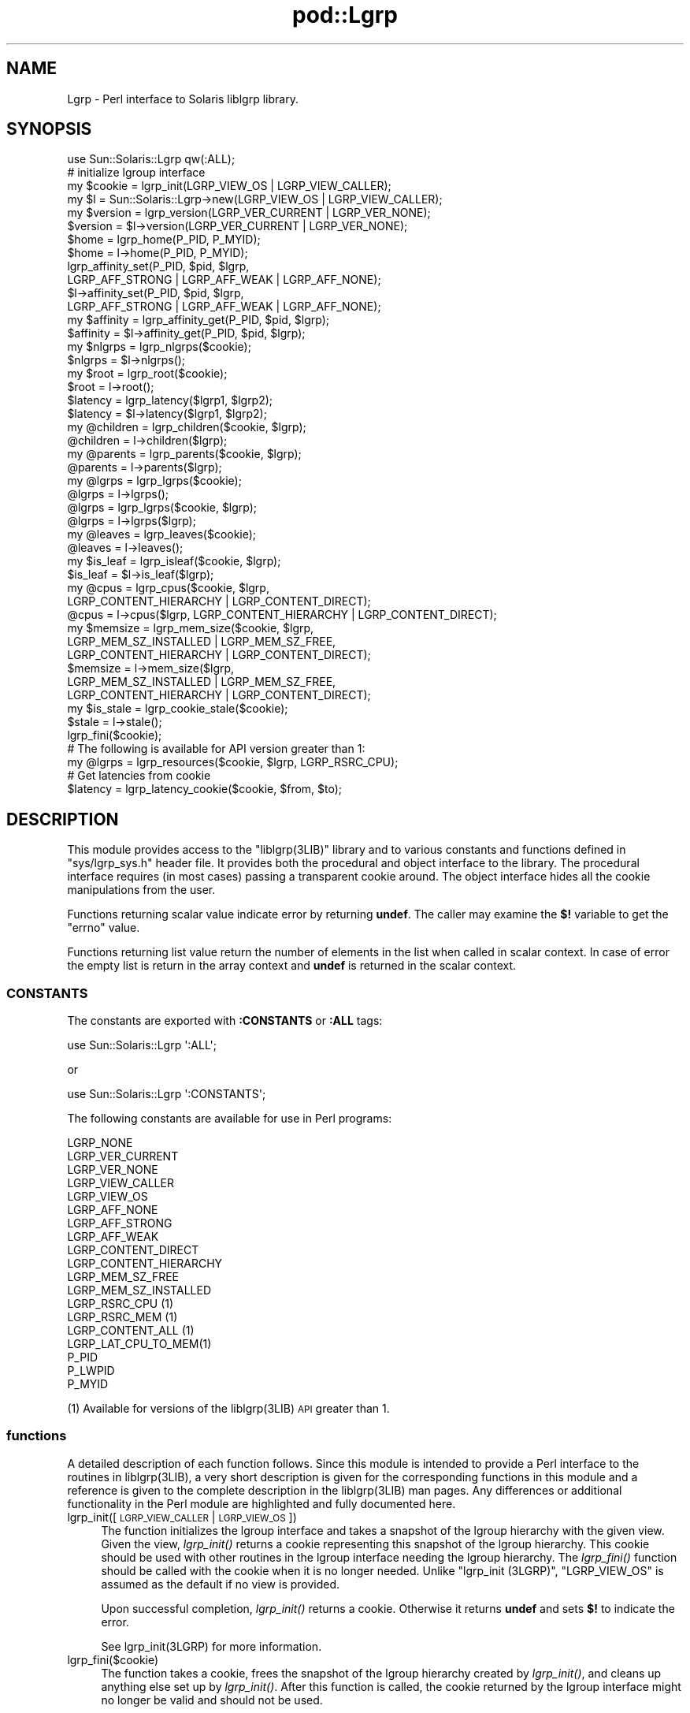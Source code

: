 .\" Automatically generated by Pod::Man 2.25 (Pod::Simple 3.20)
.\"
.\" Standard preamble:
.\" ========================================================================
.de Sp \" Vertical space (when we can't use .PP)
.if t .sp .5v
.if n .sp
..
.de Vb \" Begin verbatim text
.ft CW
.nf
.ne \\$1
..
.de Ve \" End verbatim text
.ft R
.fi
..
.\" Set up some character translations and predefined strings.  \*(-- will
.\" give an unbreakable dash, \*(PI will give pi, \*(L" will give a left
.\" double quote, and \*(R" will give a right double quote.  \*(C+ will
.\" give a nicer C++.  Capital omega is used to do unbreakable dashes and
.\" therefore won't be available.  \*(C` and \*(C' expand to `' in nroff,
.\" nothing in troff, for use with C<>.
.tr \(*W-
.ds C+ C\v'-.1v'\h'-1p'\s-2+\h'-1p'+\s0\v'.1v'\h'-1p'
.ie n \{\
.    ds -- \(*W-
.    ds PI pi
.    if (\n(.H=4u)&(1m=24u) .ds -- \(*W\h'-12u'\(*W\h'-12u'-\" diablo 10 pitch
.    if (\n(.H=4u)&(1m=20u) .ds -- \(*W\h'-12u'\(*W\h'-8u'-\"  diablo 12 pitch
.    ds L" ""
.    ds R" ""
.    ds C` ""
.    ds C' ""
'br\}
.el\{\
.    ds -- \|\(em\|
.    ds PI \(*p
.    ds L" ``
.    ds R" ''
'br\}
.\"
.\" Escape single quotes in literal strings from groff's Unicode transform.
.ie \n(.g .ds Aq \(aq
.el       .ds Aq '
.\"
.\" If the F register is turned on, we'll generate index entries on stderr for
.\" titles (.TH), headers (.SH), subsections (.SS), items (.Ip), and index
.\" entries marked with X<> in POD.  Of course, you'll have to process the
.\" output yourself in some meaningful fashion.
.ie \nF \{\
.    de IX
.    tm Index:\\$1\t\\n%\t"\\$2"
..
.    nr % 0
.    rr F
.\}
.el \{\
.    de IX
..
.\}
.\"
.\" Accent mark definitions (@(#)ms.acc 1.5 88/02/08 SMI; from UCB 4.2).
.\" Fear.  Run.  Save yourself.  No user-serviceable parts.
.    \" fudge factors for nroff and troff
.if n \{\
.    ds #H 0
.    ds #V .8m
.    ds #F .3m
.    ds #[ \f1
.    ds #] \fP
.\}
.if t \{\
.    ds #H ((1u-(\\\\n(.fu%2u))*.13m)
.    ds #V .6m
.    ds #F 0
.    ds #[ \&
.    ds #] \&
.\}
.    \" simple accents for nroff and troff
.if n \{\
.    ds ' \&
.    ds ` \&
.    ds ^ \&
.    ds , \&
.    ds ~ ~
.    ds /
.\}
.if t \{\
.    ds ' \\k:\h'-(\\n(.wu*8/10-\*(#H)'\'\h"|\\n:u"
.    ds ` \\k:\h'-(\\n(.wu*8/10-\*(#H)'\`\h'|\\n:u'
.    ds ^ \\k:\h'-(\\n(.wu*10/11-\*(#H)'^\h'|\\n:u'
.    ds , \\k:\h'-(\\n(.wu*8/10)',\h'|\\n:u'
.    ds ~ \\k:\h'-(\\n(.wu-\*(#H-.1m)'~\h'|\\n:u'
.    ds / \\k:\h'-(\\n(.wu*8/10-\*(#H)'\z\(sl\h'|\\n:u'
.\}
.    \" troff and (daisy-wheel) nroff accents
.ds : \\k:\h'-(\\n(.wu*8/10-\*(#H+.1m+\*(#F)'\v'-\*(#V'\z.\h'.2m+\*(#F'.\h'|\\n:u'\v'\*(#V'
.ds 8 \h'\*(#H'\(*b\h'-\*(#H'
.ds o \\k:\h'-(\\n(.wu+\w'\(de'u-\*(#H)/2u'\v'-.3n'\*(#[\z\(de\v'.3n'\h'|\\n:u'\*(#]
.ds d- \h'\*(#H'\(pd\h'-\w'~'u'\v'-.25m'\f2\(hy\fP\v'.25m'\h'-\*(#H'
.ds D- D\\k:\h'-\w'D'u'\v'-.11m'\z\(hy\v'.11m'\h'|\\n:u'
.ds th \*(#[\v'.3m'\s+1I\s-1\v'-.3m'\h'-(\w'I'u*2/3)'\s-1o\s+1\*(#]
.ds Th \*(#[\s+2I\s-2\h'-\w'I'u*3/5'\v'-.3m'o\v'.3m'\*(#]
.ds ae a\h'-(\w'a'u*4/10)'e
.ds Ae A\h'-(\w'A'u*4/10)'E
.    \" corrections for vroff
.if v .ds ~ \\k:\h'-(\\n(.wu*9/10-\*(#H)'\s-2\u~\d\s+2\h'|\\n:u'
.if v .ds ^ \\k:\h'-(\\n(.wu*10/11-\*(#H)'\v'-.4m'^\v'.4m'\h'|\\n:u'
.    \" for low resolution devices (crt and lpr)
.if \n(.H>23 .if \n(.V>19 \
\{\
.    ds : e
.    ds 8 ss
.    ds o a
.    ds d- d\h'-1'\(ga
.    ds D- D\h'-1'\(hy
.    ds th \o'bp'
.    ds Th \o'LP'
.    ds ae ae
.    ds Ae AE
.\}
.rm #[ #] #H #V #F C
.\" ========================================================================
.\"
.IX Title "pod::Lgrp 3"
.TH pod::Lgrp 3 "2013-06-22" "perl v5.16.3" "User Contributed Perl Documentation"
.\" For nroff, turn off justification.  Always turn off hyphenation; it makes
.\" way too many mistakes in technical documents.
.if n .ad l
.nh
.SH "NAME"
Lgrp \- Perl interface to Solaris liblgrp library.
.SH "SYNOPSIS"
.IX Header "SYNOPSIS"
.Vb 1
\&  use Sun::Solaris::Lgrp qw(:ALL);
\&
\&  # initialize lgroup interface
\&  my $cookie = lgrp_init(LGRP_VIEW_OS | LGRP_VIEW_CALLER);
\&  my $l = Sun::Solaris::Lgrp\->new(LGRP_VIEW_OS | LGRP_VIEW_CALLER);
\&
\&  my $version = lgrp_version(LGRP_VER_CURRENT | LGRP_VER_NONE);
\&  $version = $l\->version(LGRP_VER_CURRENT | LGRP_VER_NONE);
\&
\&  $home = lgrp_home(P_PID, P_MYID);
\&  $home = l\->home(P_PID, P_MYID);
\&
\&  lgrp_affinity_set(P_PID, $pid, $lgrp,
\&        LGRP_AFF_STRONG | LGRP_AFF_WEAK | LGRP_AFF_NONE);
\&  $l\->affinity_set(P_PID, $pid, $lgrp,
\&        LGRP_AFF_STRONG | LGRP_AFF_WEAK | LGRP_AFF_NONE);
\&
\&  my $affinity = lgrp_affinity_get(P_PID, $pid, $lgrp);
\&  $affinity = $l\->affinity_get(P_PID, $pid, $lgrp);
\&
\&  my $nlgrps = lgrp_nlgrps($cookie);
\&  $nlgrps = $l\->nlgrps();
\&
\&  my $root = lgrp_root($cookie);
\&  $root = l\->root();
\&
\&  $latency = lgrp_latency($lgrp1, $lgrp2);
\&  $latency = $l\->latency($lgrp1, $lgrp2);
\&
\&  my @children = lgrp_children($cookie, $lgrp);
\&  @children = l\->children($lgrp);
\&
\&  my @parents = lgrp_parents($cookie, $lgrp);
\&  @parents = l\->parents($lgrp);
\&
\&  my @lgrps = lgrp_lgrps($cookie);
\&  @lgrps = l\->lgrps();
\&
\&  @lgrps = lgrp_lgrps($cookie, $lgrp);
\&  @lgrps = l\->lgrps($lgrp);
\&
\&  my @leaves = lgrp_leaves($cookie);
\&  @leaves = l\->leaves();
\&
\&  my $is_leaf = lgrp_isleaf($cookie, $lgrp);
\&  $is_leaf = $l\->is_leaf($lgrp);
\&
\&  my @cpus = lgrp_cpus($cookie, $lgrp,
\&        LGRP_CONTENT_HIERARCHY | LGRP_CONTENT_DIRECT);
\&  @cpus = l\->cpus($lgrp, LGRP_CONTENT_HIERARCHY | LGRP_CONTENT_DIRECT);
\&
\&  my $memsize = lgrp_mem_size($cookie, $lgrp,
\&        LGRP_MEM_SZ_INSTALLED | LGRP_MEM_SZ_FREE,
\&        LGRP_CONTENT_HIERARCHY | LGRP_CONTENT_DIRECT);
\&  $memsize = l\->mem_size($lgrp,
\&        LGRP_MEM_SZ_INSTALLED | LGRP_MEM_SZ_FREE,
\&        LGRP_CONTENT_HIERARCHY | LGRP_CONTENT_DIRECT);
\&
\&  my $is_stale = lgrp_cookie_stale($cookie);
\&  $stale = l\->stale();
\&
\&  lgrp_fini($cookie);
\&
\&  # The following is available for API version greater than 1:
\&
\&  my @lgrps = lgrp_resources($cookie, $lgrp, LGRP_RSRC_CPU);
\&
\&  # Get latencies from cookie
\&  $latency = lgrp_latency_cookie($cookie, $from, $to);
.Ve
.SH "DESCRIPTION"
.IX Header "DESCRIPTION"
This module provides access to the \f(CW\*(C`liblgrp(3LIB)\*(C'\fR library and to various
constants and functions defined in \f(CW\*(C`sys/lgrp_sys.h\*(C'\fR header file. It provides
both the procedural and object interface to the library. The procedural
interface requires (in most cases) passing a transparent cookie around. The
object interface hides all the cookie manipulations from the user.
.PP
Functions returning scalar value indicate error by returning \fBundef\fR. The
caller may examine the \fB$!\fR variable to get the \f(CW\*(C`errno\*(C'\fR value.
.PP
Functions returning list value return the number of elements in the list when
called in scalar context. In case of error the empty list is return in the array
context and \fBundef\fR is returned in the scalar context.
.SS "\s-1CONSTANTS\s0"
.IX Subsection "CONSTANTS"
The constants are exported with \fB:CONSTANTS\fR or \fB:ALL\fR tags:
.PP
.Vb 1
\&  use Sun::Solaris::Lgrp \*(Aq:ALL\*(Aq;
.Ve
.PP
or
.PP
.Vb 1
\&  use Sun::Solaris::Lgrp \*(Aq:CONSTANTS\*(Aq;
.Ve
.PP
The following constants are available for use in Perl programs:
.PP
.Vb 1
\&  LGRP_NONE
\&
\&  LGRP_VER_CURRENT
\&  LGRP_VER_NONE
\&
\&  LGRP_VIEW_CALLER
\&  LGRP_VIEW_OS
\&
\&  LGRP_AFF_NONE
\&  LGRP_AFF_STRONG
\&  LGRP_AFF_WEAK
\&
\&  LGRP_CONTENT_DIRECT
\&  LGRP_CONTENT_HIERARCHY
\&
\&  LGRP_MEM_SZ_FREE
\&  LGRP_MEM_SZ_INSTALLED
\&
\&  LGRP_RSRC_CPU (1)
\&  LGRP_RSRC_MEM (1)
\&  LGRP_CONTENT_ALL (1)
\&  LGRP_LAT_CPU_TO_MEM(1)
\&
\&  P_PID
\&  P_LWPID
\&  P_MYID
.Ve
.PP
(1) Available for versions of the liblgrp(3LIB) \s-1API\s0 greater than 1.
.SS "functions"
.IX Subsection "functions"
A detailed description of each function follows. Since this module is intended
to provide a Perl interface to the routines in liblgrp(3LIB), a very short
description is given for the corresponding functions in this module and a
reference is given to the complete description in the liblgrp(3LIB) man
pages. Any differences or additional functionality in the Perl module are
highlighted and fully documented here.
.IP "lgrp_init([\s-1LGRP_VIEW_CALLER\s0 | \s-1LGRP_VIEW_OS\s0])" 4
.IX Item "lgrp_init([LGRP_VIEW_CALLER | LGRP_VIEW_OS])"
The function initializes the lgroup interface and takes a snapshot of the lgroup
hierarchy with the given view. Given the view, \fIlgrp_init()\fR returns a cookie
representing this snapshot of the lgroup hierarchy. This cookie should be used
with other routines in the lgroup interface needing the lgroup hierarchy. The
\&\fIlgrp_fini()\fR function should be called with the cookie when it is no longer
needed. Unlike \*(L"lgrp_init (3LGRP)\*(R", \f(CW\*(C`LGRP_VIEW_OS\*(C'\fR is assumed as the default if
no view is provided.
.Sp
Upon successful completion, \fIlgrp_init()\fR returns a cookie. Otherwise it returns
\&\fBundef\fR and sets \fB$!\fR to indicate the error.
.Sp
See lgrp_init(3LGRP) for more information.
.IP "lgrp_fini($cookie)" 4
.IX Item "lgrp_fini($cookie)"
The function takes a cookie, frees the snapshot of the lgroup hierarchy created
by \fIlgrp_init()\fR, and cleans up anything else set up by \fIlgrp_init()\fR. After
this function is called, the cookie returned by the lgroup interface might no
longer be valid and should not be used.
.Sp
Upon successful completion, 1 is returned. Otherwise, \fBundef\fR is returned and
\&\fB$!\fR is set to indicate the error.
.Sp
See lgrp_fini(3LGRP) for more information.
.IP "lgrp_view($cookie)" 4
.IX Item "lgrp_view($cookie)"
The function takes a cookie representing the snapshot of the lgroup hierarchy
and returns the snapshot's view of the lgroup hierarchy.
.Sp
If the given view is \f(CW\*(C`LGRP_VIEW_CALLER\*(C'\fR, the snapshot contains only the
resources that are available to the caller (such as those with respect to
processor sets).  When the view is \f(CW\*(C`LGRP_VIEW_OS\*(C'\fR, the snapshot contains what
is available to the operating system.
.Sp
Upon succesful completion, the function returns the view for the snapshot of the
lgroup hierarchy represented by the given cookie. Otherwise, \fBundef\fR is
returned and \f(CW$!\fR is set.
.Sp
See lgrp_view(3LGRP) for more information.
.ie n .IP "lgrp_home($idtype, $id)" 4
.el .IP "lgrp_home($idtype, \f(CW$id\fR)" 4
.IX Item "lgrp_home($idtype, $id)"
Returns the home lgroup for the given process or thread. The \fB\f(CB$idtype\fB\fR argument
should be \f(CW\*(C`P_PID\*(C'\fR to specify a process and the \fB\f(CB$id\fB\fR argument should be its
process id. Otherwise, the \fB\f(CB$idtype\fB\fR argument should be \f(CW\*(C`P_LWPID\*(C'\fR to specify a
thread and the \fB\f(CB$id\fB\fR argument should be its \s-1LWP\s0 id. The value \f(CW\*(C`P_MYID\*(C'\fR can be
used for the id argument to specify the current process or thread.
.Sp
Upon successful completion, \f(CW\*(C`lgrp_home()\*(C'\fR returns the id of the home lgroup of
the specified process or thread. Otherwise, \fBundef\fR is returned and \fB$!\fR is
set to indicate the error.
.Sp
See lgrp_home(3LGRP) for more information.
.IP "lgrp_cookie_stale($cookie)" 4
.IX Item "lgrp_cookie_stale($cookie)"
Upon successful completion, the function returns whether the cookie is
stale. Otherwise, it returns \fBundef\fR and sets \fB$!\fR to indicate the error.
.Sp
The \fIlgrp_cookie_stale()\fR function will fail with \f(CW\*(C`EINVAL\*(C'\fR if the cookie is
not valid.
.Sp
See lgrp_cookie_stale(3LGRP) for more information.
.ie n .IP "lgrp_cpus($cookie, $lgrp, $context)" 4
.el .IP "lgrp_cpus($cookie, \f(CW$lgrp\fR, \f(CW$context\fR)" 4
.IX Item "lgrp_cpus($cookie, $lgrp, $context)"
The function takes a cookie representing a snapshot of the lgroup hierarchy and
returns the list of CPUs in the lgroup specified by \fB\f(CB$lgrp\fB\fR. The \fB\f(CB$context\fB\fR
argument should be set to one of the following values to specify whether the
direct contents or everything in this lgroup including its children should be
returned:
.RS 4
.IP "\s-1LGRP_CONTENT_HIERARCHY\s0" 4
.IX Item "LGRP_CONTENT_HIERARCHY"
Everything within this hierarchy.
.IP "\s-1LGRP_CONTENT_DIRECT\s0" 4
.IX Item "LGRP_CONTENT_DIRECT"
Directly contained in lgroup.
.RE
.RS 4
.Sp
When called in scalar context, \fIlgrp_cpus()\fR function returns the number of
CPUs, contained in the specified lgroup.
.Sp
In case of error \fBundef\fR is returned in scalar context and \fB$!\fR is set to
indicate the error. In list context the empty list is returned and \fB$!\fR is set.
.Sp
See lgrp_cpus(3LGRP) for more information.
.RE
.ie n .IP "lgrp_children($cookie, $lgrp)" 4
.el .IP "lgrp_children($cookie, \f(CW$lgrp\fR)" 4
.IX Item "lgrp_children($cookie, $lgrp)"
The function takes a cookie representing a snapshot of the lgroup hierarchy and
returns the list of lgroups that are children of the specified lgroup.
.Sp
When called in scalar context, \fIlgrp_children()\fR function returns the number of
children lgroups for the specified lgroup.
.Sp
In case of error \fBundef\fR or empty list is returned and \fB$!\fR is set to indicate
the error.
.Sp
See lgrp_children(3LGRP) for more information.
.ie n .IP "lgrp_parents($cookie, $lgrp)" 4
.el .IP "lgrp_parents($cookie, \f(CW$lgrp\fR)" 4
.IX Item "lgrp_parents($cookie, $lgrp)"
The function takes a cookie representing a snapshot of the lgroup hierarchy and
returns the list of parent of the specified lgroup.
.Sp
When called in scalar context, \fIlgrp_parents()\fR function returns the number of
parent lgroups for the specified lgroup.
.Sp
In case of error \fBundef\fR or empty list is returned and \fB$!\fR is set to indicate
the error.
.Sp
See lgrp_parents(3LGRP) for more information.
.IP "lgrp_nlgrps($cookie)" 4
.IX Item "lgrp_nlgrps($cookie)"
The function takes a cookie representing a snapshot of the lgroup hierarchy.  It
returns the number of lgroups in the hierarchy where the number is always at
least one.
.Sp
In case of error \fBundef\fR is returned and \fB$!\fR is set to \s-1EINVAL\s0 indicatng that
the cookie is not valid.
.Sp
See lgrp_nlgrps(3LGRP) for more information.
.IP "lgrp_root($cookie)" 4
.IX Item "lgrp_root($cookie)"
The function returns the root lgroup \s-1ID\s0.  In case of error \fBundef\fR is returned
and \fB$!\fR is set to \s-1EINVAL\s0 indicatng that the cookie is not valid.
.Sp
See lgrp_root(3LGRP) for more information.
.ie n .IP "lgrp_mem_size($cookie, $lgrp, $type, $content)" 4
.el .IP "lgrp_mem_size($cookie, \f(CW$lgrp\fR, \f(CW$type\fR, \f(CW$content\fR)" 4
.IX Item "lgrp_mem_size($cookie, $lgrp, $type, $content)"
The function takes a cookie representing a snapshot of the lgroup hierarchy. The
function returns the memory size of the given lgroup in bytes. The \fB\f(CB$type\fB\fR
argument should be set to one of the following values:
.RS 4
.IP "\s-1LGRP_MEM_SZ_FREE\s0" 4
.IX Item "LGRP_MEM_SZ_FREE"
Free memory.
.IP "\s-1LGRP_MEM_SZ_INSTALLED\s0" 4
.IX Item "LGRP_MEM_SZ_INSTALLED"
Installed memory.
.RE
.RS 4
.Sp
The \fB\f(CB$content\fB\fR argument should be set to one of the following values to specify
whether the direct contents or everything in this lgroup including its children
should be returned:
.IP "\s-1LGRP_CONTENT_HIERARCHY\s0" 4
.IX Item "LGRP_CONTENT_HIERARCHY"
Everything within this hierarchy.
.IP "\s-1LGRP_CONTENT_DIRECT\s0" 4
.IX Item "LGRP_CONTENT_DIRECT"
Directly contained in lgroup.
.RE
.RS 4
.Sp
The total sizes include all the memory in the lgroup including its children,
while the others reflect only the memory contained directly in the given lgroup.
.Sp
Upon successful completion, the size in bytes is returned. Otherwise, \fBundef\fR
is returned and \fB$!\fR is set to indicate the error.
.Sp
See lgrp_mem_size(3LGRP) for more information.
.RE
.IP "lgrp_version([$version])" 4
.IX Item "lgrp_version([$version])"
The function takes an interface version number, B$version>, as an argument and
returns an lgroup interface version. The \fB\f(CB$version\fB\fR argument should be the
value of \f(CW\*(C`LGRP_VER_CURRENT\*(C'\fR or \f(CW\*(C`LGRP_VER_NONE\*(C'\fR to find out the current lgroup
interface version on the running system.
.Sp
If \fB\f(CB$version\fB\fR is still supported by the implementation, then \fIlgrp_version()\fR
returns the requested version. If \f(CW\*(C`LGRP_VER_NONE\*(C'\fR is returned, the
implementation cannot support the requested version.
.Sp
If \fB\f(CB$version\fB\fR is \f(CW\*(C`LGRP_VER_NONE\*(C'\fR, \fIlgrp_version()\fR returns the current version of
the library.
.Sp
The following example  tests  whether  the  version  of  the
interface used by the caller is supported:
.Sp
.Vb 2
\&    lgrp_version(LGRP_VER_CURRENT) == LGRP_VER_CURRENT or
\&        die("Built with unsupported lgroup interface");
.Ve
.Sp
See lgrp_version(3LGRP) for more information.
.ie n .IP "lgrp_affinity_set($idtype, $id, $lgrp, $affinity)" 4
.el .IP "lgrp_affinity_set($idtype, \f(CW$id\fR, \f(CW$lgrp\fR, \f(CW$affinity\fR)" 4
.IX Item "lgrp_affinity_set($idtype, $id, $lgrp, $affinity)"
The function sets of LWPs specified by the \fB\f(CB$idtype\fB\fR and \fB\f(CB$id\fB\fR arguments have
for the given lgroup.
.Sp
The function sets the affinity that the \s-1LWP\s0 or set of LWPs specified by \f(CW$idtype\fR
and \f(CW$id\fR have for the given lgroup. The lgroup affinity can be set to
\&\f(CW\*(C`LGRP_AFF_STRONG\*(C'\fR, \f(CW\*(C`LGRP_AFF_WEAK\*(C'\fR, or \f(CW\*(C`LGRP_AFF_NONE\*(C'\fR.
.Sp
If the \fB\f(CB$idtype\fB\fR is \f(CW\*(C`P_PID\*(C'\fR, the affinity is retrieved for one of the LWPs in
the process or set for all the LWPs of the process with process id (\s-1PID\s0) \fB\f(CB$id\fB\fR.
The affinity is retrieved or set for the \s-1LWP\s0 of the current process with \s-1LWP\s0 id
\&\f(CW$id\fR if idtype is \f(CW\*(C`P_LWPID\*(C'\fR. If \f(CW$id\fR is \f(CW\*(C`P_MYID\*(C'\fR, then the current \s-1LWP\s0 or
process is specified.
.Sp
There are different levels of affinity that can be specified by a thread for a
particuliar lgroup.  The levels of affinity are the following from strongest to
weakest:
.RS 4
.IP "\s-1LGRP_AFF_STRONG\s0" 4
.IX Item "LGRP_AFF_STRONG"
Strong affinity.
.IP "\s-1LGRP_AFF_WEAK\s0" 4
.IX Item "LGRP_AFF_WEAK"
Weak affinity.
.IP "\s-1LGRP_AFF_NONE\s0" 4
.IX Item "LGRP_AFF_NONE"
No affinity.
.RE
.RS 4
.Sp
Upon successful completion, \fIlgrp_affinity_set()\fR return 1.  Otherwise, it
returns \fBundef\fR and set \fB$!\fR to indicate the error.
.Sp
See lgrp_affinity_set(3LGRP) for more information.
.RE
.ie n .IP "lgrp_affinity_get($idtype, $id, $lgrp)" 4
.el .IP "lgrp_affinity_get($idtype, \f(CW$id\fR, \f(CW$lgrp\fR)" 4
.IX Item "lgrp_affinity_get($idtype, $id, $lgrp)"
The function returns the affinity that the \s-1LWP\s0 has to a given lgrp. See
\&\fIlgrp_affinity_get()\fR for detailed description.
.Sp
See lgrp_affinity_get(3LGRP) for more information.
.ie n .IP "lgrp_latency_cookie($cookie, $from, $to, [$between=LGRP_LAT_CPU_TO_MEM])" 4
.el .IP "lgrp_latency_cookie($cookie, \f(CW$from\fR, \f(CW$to\fR, [$between=LGRP_LAT_CPU_TO_MEM])" 4
.IX Item "lgrp_latency_cookie($cookie, $from, $to, [$between=LGRP_LAT_CPU_TO_MEM])"
The function takes a cookie representing a snapshot of the lgroup hierarchy and
returns the latency value between a hardware resource in the \f(CW$from\fR lgroup to a
hardware resource in the \fB\f(CB$to\fB\fR lgroup. If \fB\f(CB$from\fB\fR is the same lgroup as \f(CW$to\fR, the
latency value within that lgroup is returned.
.Sp
The optional \fBbetween\fR argument should be set to \f(CW\*(C`LGRP_LAT_CPU_TO_MEM\*(C'\fR to specify
between which hardware resources the latency should be measured. Currently the
only valid value is \f(CW\*(C`LGRP_LAT_CPU_TO_MEM\*(C'\fR which represents latency from \s-1CPU\s0 to
memory.
.Sp
Upon successful completion, \fIlgrp_latency_cookie()\fR return 1. Otherwise, it
returns \fBundef\fR and set \fB$!\fR to indicate the error. For \s-1LGRP\s0 \s-1API\s0 version 1 the
\&\fIlgrp_latency_cookie()\fR is an alias for \fIlgrp_latency()\fR.
.Sp
See lgrp_latency_cookie(3LGRP) for more information.
.ie n .IP "lgrp_latency($from, $to)" 4
.el .IP "lgrp_latency($from, \f(CW$to\fR)" 4
.IX Item "lgrp_latency($from, $to)"
The function is similiar to the \fIlgrp_latency_cookie()\fR function, but returns the
latency between the given lgroups at the given instant in time.  Since lgroups
may be freed and reallocated, this function may not be able to provide a
consistent answer across calls.  For that reason, it is recommended that
\&\fIlgrp_latency_cookie()\fR function be used in its place.
.Sp
See lgrp_latency(3LGRP) for more information.
.ie n .IP "lgrp_resources($cookie, $lgrp, $type)" 4
.el .IP "lgrp_resources($cookie, \f(CW$lgrp\fR, \f(CW$type\fR)" 4
.IX Item "lgrp_resources($cookie, $lgrp, $type)"
Return the list of lgroups directly containing resources of the specified type.
The resources are represented by a set of lgroups in which each lgroup directly
contains \s-1CPU\s0 and/or memory resources.
.Sp
The type can be specified as
.RS 4
.ie n .IP """LGRP_RSRC_CPU""" 4
.el .IP "\f(CWLGRP_RSRC_CPU\fR" 4
.IX Item "LGRP_RSRC_CPU"
\&\s-1CPU\s0 resources
.ie n .IP """LGRP_RSRC_MEM""" 4
.el .IP "\f(CWLGRP_RSRC_MEM\fR" 4
.IX Item "LGRP_RSRC_MEM"
Memory resources
.RE
.RS 4
.Sp
In case of error \fBundef\fR or empty list is returned and \fB$!\fR is set to indicate
the error.
.Sp
This function is only available for \s-1API\s0 version 2 and will return \fBundef\fR or
empty list for \s-1API\s0 version 1 and set $! to \f(CW\*(C`EINVAL\*(C'\fR.
.Sp
See \f(CW\*(C`lgrp_resources(3LGRP)\*(C'\fR for more information.
.RE
.IP "lgrp_lgrps($cookie, [$lgrp])" 4
.IX Item "lgrp_lgrps($cookie, [$lgrp])"
Returns list of all lgroups in a hierarchy starting from \f(CW$lgrp\fR. If \fB\f(CB$lgrp\fB\fR is
not specified, uses the value of lgrp_root($cookie). Returns the empty list on
failure.
.Sp
When called in scalar context, returns the total number of lgroups in the
system.
.IP "lgrp_leaves($cookie, [$lgrp])" 4
.IX Item "lgrp_leaves($cookie, [$lgrp])"
Returns list of all leaf lgroups in a hierarchy starting from \f(CW$lgrp\fR. If \f(CW$lgrp\fR is
not specified, uses the value of lgrp_root($cookie). Returns \fBundef\fR or empty
list on failure.
.Sp
When called in scalar context, returns the total number of leaf lgroups in the
system.
.ie n .IP "lgrp_isleaf($cookie, $lgrp)" 4
.el .IP "lgrp_isleaf($cookie, \f(CW$lgrp\fR)" 4
.IX Item "lgrp_isleaf($cookie, $lgrp)"
Returns \fBTrue\fR if \f(CW$lgrp\fR is leaf (has no children), \fBFalse\fR otherwise.
.SS "Object Methods"
.IX Subsection "Object Methods"
.IP "new([$view])" 4
.IX Item "new([$view])"
Creates a new Sun::Solaris::Lgrp object. An optional argument is passed to
\&\fIlgrp_init()\fR function. By default uses \f(CW\*(C`LGRP_VIEW_OS\*(C'\fR.
.IP "\fIcookie()\fR" 4
.IX Item "cookie()"
Returns a transparent cookie that may be passed to functions accepting cookie.
.IP "version([$version])" 4
.IX Item "version([$version])"
Without the argument returns the current version of the liblgrp(3LIB)
library. This is a wrapper for \fIlgrp_version()\fR with \f(CW\*(C`LGRP_VER_NONE\*(C'\fR as the
default version argument.
.IP "\fIstale()\fR" 4
.IX Item "stale()"
Returns \fBT\fR if the lgroup information in the object is stale, \fBF\fR
otherwise. It is a wrapper for \fIlgrp_cookie_stale()\fR.
.IP "\fIview()\fR" 4
.IX Item "view()"
Returns the snapshot's view of the lgroup hierarchy. It is a wrapper for
\&\fIlgrp_view()\fR.
.IP "\fIroot()\fR" 4
.IX Item "root()"
Returns the root lgroup. It is a wrapper for \fIlgrp_root()\fR.
.IP "children($lgrp)" 4
.IX Item "children($lgrp)"
Returns the list of lgroups that are children of the specified lgroup. This is a
wrapper for \fIlgrp_children()\fR.
.IP "parents($lgrp)" 4
.IX Item "parents($lgrp)"
Returns the list of lgroups that are parents of the specified lgroup. This is a
wrapper for \fIlgrp_parents()\fR.
.IP "\fInlgrps()\fR" 4
.IX Item "nlgrps()"
Returns the number of lgroups in the hierarchy. This is a wrapper for
\&\fIlgrp_nlgrps()\fR.
.ie n .IP "mem_size($lgrp, $type, $content)" 4
.el .IP "mem_size($lgrp, \f(CW$type\fR, \f(CW$content\fR)" 4
.IX Item "mem_size($lgrp, $type, $content)"
Returns the memory size of the given lgroup in bytes. This is a wrapper for
\&\fIlgrp_mem_size()\fR.
.ie n .IP "cpus($lgrp, $context)" 4
.el .IP "cpus($lgrp, \f(CW$context\fR)" 4
.IX Item "cpus($lgrp, $context)"
Returns the list of CPUs in the lgroup specified by \f(CW$lgrp\fR. This is a wrapper for
\&\fIlgrp_cpus()\fR.
.ie n .IP "resources($lgrp, $type)" 4
.el .IP "resources($lgrp, \f(CW$type\fR)" 4
.IX Item "resources($lgrp, $type)"
Returns the list of lgroups directly containing resources of the specified
type. This is a wrapper for \fIlgrp_resources()\fR.
.ie n .IP "home($idtype, $id)" 4
.el .IP "home($idtype, \f(CW$id\fR)" 4
.IX Item "home($idtype, $id)"
Returns the home lgroup for the given process or thread. This is a wrapper for
\&\fIlgrp_home()\fR.
.ie n .IP "affinity_get($idtype, $id, $lgrp)" 4
.el .IP "affinity_get($idtype, \f(CW$id\fR, \f(CW$lgrp\fR)" 4
.IX Item "affinity_get($idtype, $id, $lgrp)"
Returns the affinity that the \s-1LWP\s0 has to a given lgrp. This is a wrapper for
\&\fIlgrp_affinity_get()\fR.
.ie n .IP "affinity_set($idtype, $id, $lgrp, $affinity)" 4
.el .IP "affinity_set($idtype, \f(CW$id\fR, \f(CW$lgrp\fR, \f(CW$affinity\fR)" 4
.IX Item "affinity_set($idtype, $id, $lgrp, $affinity)"
Sets of LWPs specified by the \f(CW$idtype\fR and \f(CW$id\fR arguments have for the given lgroup.
This is a wrapper for \fIlgrp_affinity_set()\fR.
.IP "lgrps([$lgrp])" 4
.IX Item "lgrps([$lgrp])"
Returns list of all lgroups in a hierarchy starting from \f(CW$lgrp\fR (or the
\&\fIlgrp_root()\fR if \f(CW$lgrp\fR is not specified). This is a wrapper for \fIlgrp_lgrps()\fR.
.IP "leaves([$lgrp])" 4
.IX Item "leaves([$lgrp])"
Returns list of all leaf lgroups in a hierarchy starting from \fB\f(CB$lgrp\fB\fR. If \f(CW$lgrp\fR
is not specified, uses the value of \fIlgrp_root()\fR. This is a wrapper for
\&\fIlgrp_leaves()\fR.
.IP "isleaf($lgrp)" 4
.IX Item "isleaf($lgrp)"
Returns \fBTrue\fR if \fB\f(CB$lgrp\fB\fR is leaf (has no children), \fBFalse\fR otherwise.
This is a wrapper for \fIlgrp_isleaf()\fR.
.ie n .IP "latency($from, $to)" 4
.el .IP "latency($from, \f(CW$to\fR)" 4
.IX Item "latency($from, $to)"
Returns the latency value between a hardware resource in the \f(CW$from\fR lgroup to a
hardware resource in the \fB\f(CB$to\fB\fR lgroup. It will use \fIlgrp_latency()\fR for
version 1 of liblgrp(3LIB) and \fIlgrp_latency_cookie()\fR for newer versions.
.SS "\s-1EXPORTS\s0"
.IX Subsection "EXPORTS"
By default nothing is exported from this module. The following tags can be used
to selectively import constants and functions defined in this module:
.IP ":LGRP_CONSTANTS" 4
.IX Item ":LGRP_CONSTANTS"
\&\s-1LGRP_AFF_NONE\s0, \s-1LGRP_AFF_STRONG\s0, \s-1LGRP_AFF_WEAK\s0, \s-1LGRP_CONTENT_DIRECT\s0,
\&\s-1LGRP_CONTENT_HIERARCHY\s0, \s-1LGRP_MEM_SZ_FREE\s0, \s-1LGRP_MEM_SZ_INSTALLED\s0,
\&\s-1LGRP_VER_CURRENT\s0, \s-1LGRP_VER_NONE\s0, \s-1LGRP_VIEW_CALLER\s0, \s-1LGRP_VIEW_OS\s0,
\&\s-1LGRP_NONE\s0, \s-1LGRP_RSRC_CPU\s0, \s-1LGRP_RSRC_MEM\s0, \s-1LGRP_CONTENT_ALL\s0,
\&\s-1LGRP_LAT_CPU_TO_MEM\s0.
.IP ":PROC_CONSTANTS" 4
.IX Item ":PROC_CONSTANTS"
P_PID, P_LWPID P_MYID
.IP ":CONSTANTS" 4
.IX Item ":CONSTANTS"
:LGRP_CONSTANTS, :PROC_CONSTANTS
.IP ":FUNCTIONS" 4
.IX Item ":FUNCTIONS"
\&\fIlgrp_affinity_get()\fR, \fIlgrp_affinity_set()\fR, \fIlgrp_children()\fR, \fIlgrp_cookie_stale()\fR,
\&\fIlgrp_cpus()\fR, \fIlgrp_fini()\fR, \fIlgrp_home()\fR, \fIlgrp_init()\fR, \fIlgrp_latency()\fR,
\&\fIlgrp_latency_cookie()\fR, \fIlgrp_mem_size()\fR, \fIlgrp_nlgrps()\fR, \fIlgrp_parents()\fR,
\&\fIlgrp_root()\fR, \fIlgrp_version()\fR, \fIlgrp_view()\fR, \fIlgrp_resources()\fR,
\&\fIlgrp_lgrps()\fR, \fIlgrp_leaves()\fR, \fIlgrp_isleaf()\fR, \fIlgrp_lgrps()\fR, \fIlgrp_leaves()\fR.
.IP ":ALL" 4
.IX Item ":ALL"
:CONSTANTS, :FUNCTIONS
.SS "Error values"
.IX Subsection "Error values"
The functions in this module return \fBundef\fR or an empty list when an underlying
library function fails. The \fB$!\fR is set to provide more information values for
the error. The following error codes are possible:
.IP "\s-1EINVAL\s0" 4
.IX Item "EINVAL"
The value supplied is not valid.
.IP "\s-1ENOMEM\s0" 4
.IX Item "ENOMEM"
There was not enough system memory to complete an operation.
.IP "\s-1EPERM\s0" 4
.IX Item "EPERM"
The effective user of the calling process does not have appropriate privileges,
and its real or effective user \s-1ID\s0 does not match the real or effective user \s-1ID\s0
of one of the threads.
.IP "\s-1ESRCH\s0" 4
.IX Item "ESRCH"
The specified  process or thread was not found.
.SS "Difference in the \s-1API\s0 versions"
.IX Subsection "Difference in the API versions"
The \f(CW\*(C`liblgrp(3LIB)\*(C'\fR is versioned. The exact version which was used to compile a
module is available through \fBlgrp_version\fR function.
.PP
Version 2 of the lgrpp_user \s-1API\s0 introduced the following constants and
functions, nbot present in version 1:
.ie n .IP """LGRP_RSRC_CPU"" constant" 4
.el .IP "\f(CWLGRP_RSRC_CPU\fR constant" 4
.IX Item "LGRP_RSRC_CPU constant"
.PD 0
.ie n .IP """LGRP_RSRC_MEM"" constant" 4
.el .IP "\f(CWLGRP_RSRC_MEM\fR constant" 4
.IX Item "LGRP_RSRC_MEM constant"
.ie n .IP """LGRP_CONTENT_ALL"" constant" 4
.el .IP "\f(CWLGRP_CONTENT_ALL\fR constant" 4
.IX Item "LGRP_CONTENT_ALL constant"
.ie n .IP """LGRP_LAT_CPU_TO_MEM"" constant" 4
.el .IP "\f(CWLGRP_LAT_CPU_TO_MEM\fR constant" 4
.IX Item "LGRP_LAT_CPU_TO_MEM constant"
.ie n .IP """lgrp_resources()"" function" 4
.el .IP "\f(CWlgrp_resources()\fR function" 4
.IX Item "lgrp_resources() function"
.ie n .IP """lgrp_latency_cookie()"" function" 4
.el .IP "\f(CWlgrp_latency_cookie()\fR function" 4
.IX Item "lgrp_latency_cookie() function"
.PD
.PP
The \f(CW\*(C`LGRP_RSRC_CPU\*(C'\fR and \f(CW\*(C`LGRP_RSRC_MEM\*(C'\fR are not defined for version 1. The
\&\fIlgrp_resources()\fR function is defined for version 1 but always returns empty
list. The \fIlgrp_latency_cookie()\fR function is an alias for lgrp_latency for
version 1.
.SH "ATTRIBUTES"
.IX Header "ATTRIBUTES"
See \fIattributes\fR\|(5) for descriptions of the following attributes:
.PP
.Vb 7
\&  _\|_\|_\|_\|_\|_\|_\|_\|_\|_\|_\|_\|_\|_\|_\|_\|_\|_\|_\|_\|_\|_\|_\|_\|_\|_\|_\|_\|_\|_\|_\|_\|_\|_\|_\|_\|_\|_\|_\|_\|_\|_\|_\|_\|_\|_\|_\|_\|_\|_\|_\|_\|_\|_\|_\|_\|_\|_\|_
\& |       ATTRIBUTE TYPE        |       ATTRIBUTE VALUE       |
\& |_\|_\|_\|_\|_\|_\|_\|_\|_\|_\|_\|_\|_\|_\|_\|_\|_\|_\|_\|_\|_\|_\|_\|_\|_\|_\|_\|_\|_|_\|_\|_\|_\|_\|_\|_\|_\|_\|_\|_\|_\|_\|_\|_\|_\|_\|_\|_\|_\|_\|_\|_\|_\|_\|_\|_\|_\|_|
\& | Availability                | SUNWpl5u                    |
\& |_\|_\|_\|_\|_\|_\|_\|_\|_\|_\|_\|_\|_\|_\|_\|_\|_\|_\|_\|_\|_\|_\|_\|_\|_\|_\|_\|_\|_|_\|_\|_\|_\|_\|_\|_\|_\|_\|_\|_\|_\|_\|_\|_\|_\|_\|_\|_\|_\|_\|_\|_\|_\|_\|_\|_\|_\|_|
\& | Interface Stability         | Unstable                    |
\& |_\|_\|_\|_\|_\|_\|_\|_\|_\|_\|_\|_\|_\|_\|_\|_\|_\|_\|_\|_\|_\|_\|_\|_\|_\|_\|_\|_\|_|_\|_\|_\|_\|_\|_\|_\|_\|_\|_\|_\|_\|_\|_\|_\|_\|_\|_\|_\|_\|_\|_\|_\|_\|_\|_\|_\|_\|_|
.Ve
.SH "SEE ALSO"
.IX Header "SEE ALSO"
liblgrp(3LIB),
lgrp_affinity_get(3LGRP),
lgrp_affinity_set(3LGRP),
lgrp_children(3LGRP),
lgrp_cookie_stale(3LGRP),
lgrp_cpus(3LGRP),
lgrp_fini(3LGRP),
lgrp_home(3LGRP),
lgrp_init(3LGRP),
lgrp_latency(3LGRP),
lgrp_mem_size(3LGRP),
lgrp_nlgrps(3LGRP),
lgrp_parents(3LGRP),
lgrp_root(3LGRP),
lgrp_version(3LGRP),
lgrp_view(3LGRP),
lgrp_resources(3LGRP),
lgrp_latency_cookie(3LGRP),
\&\fIattributes\fR\|(5)
